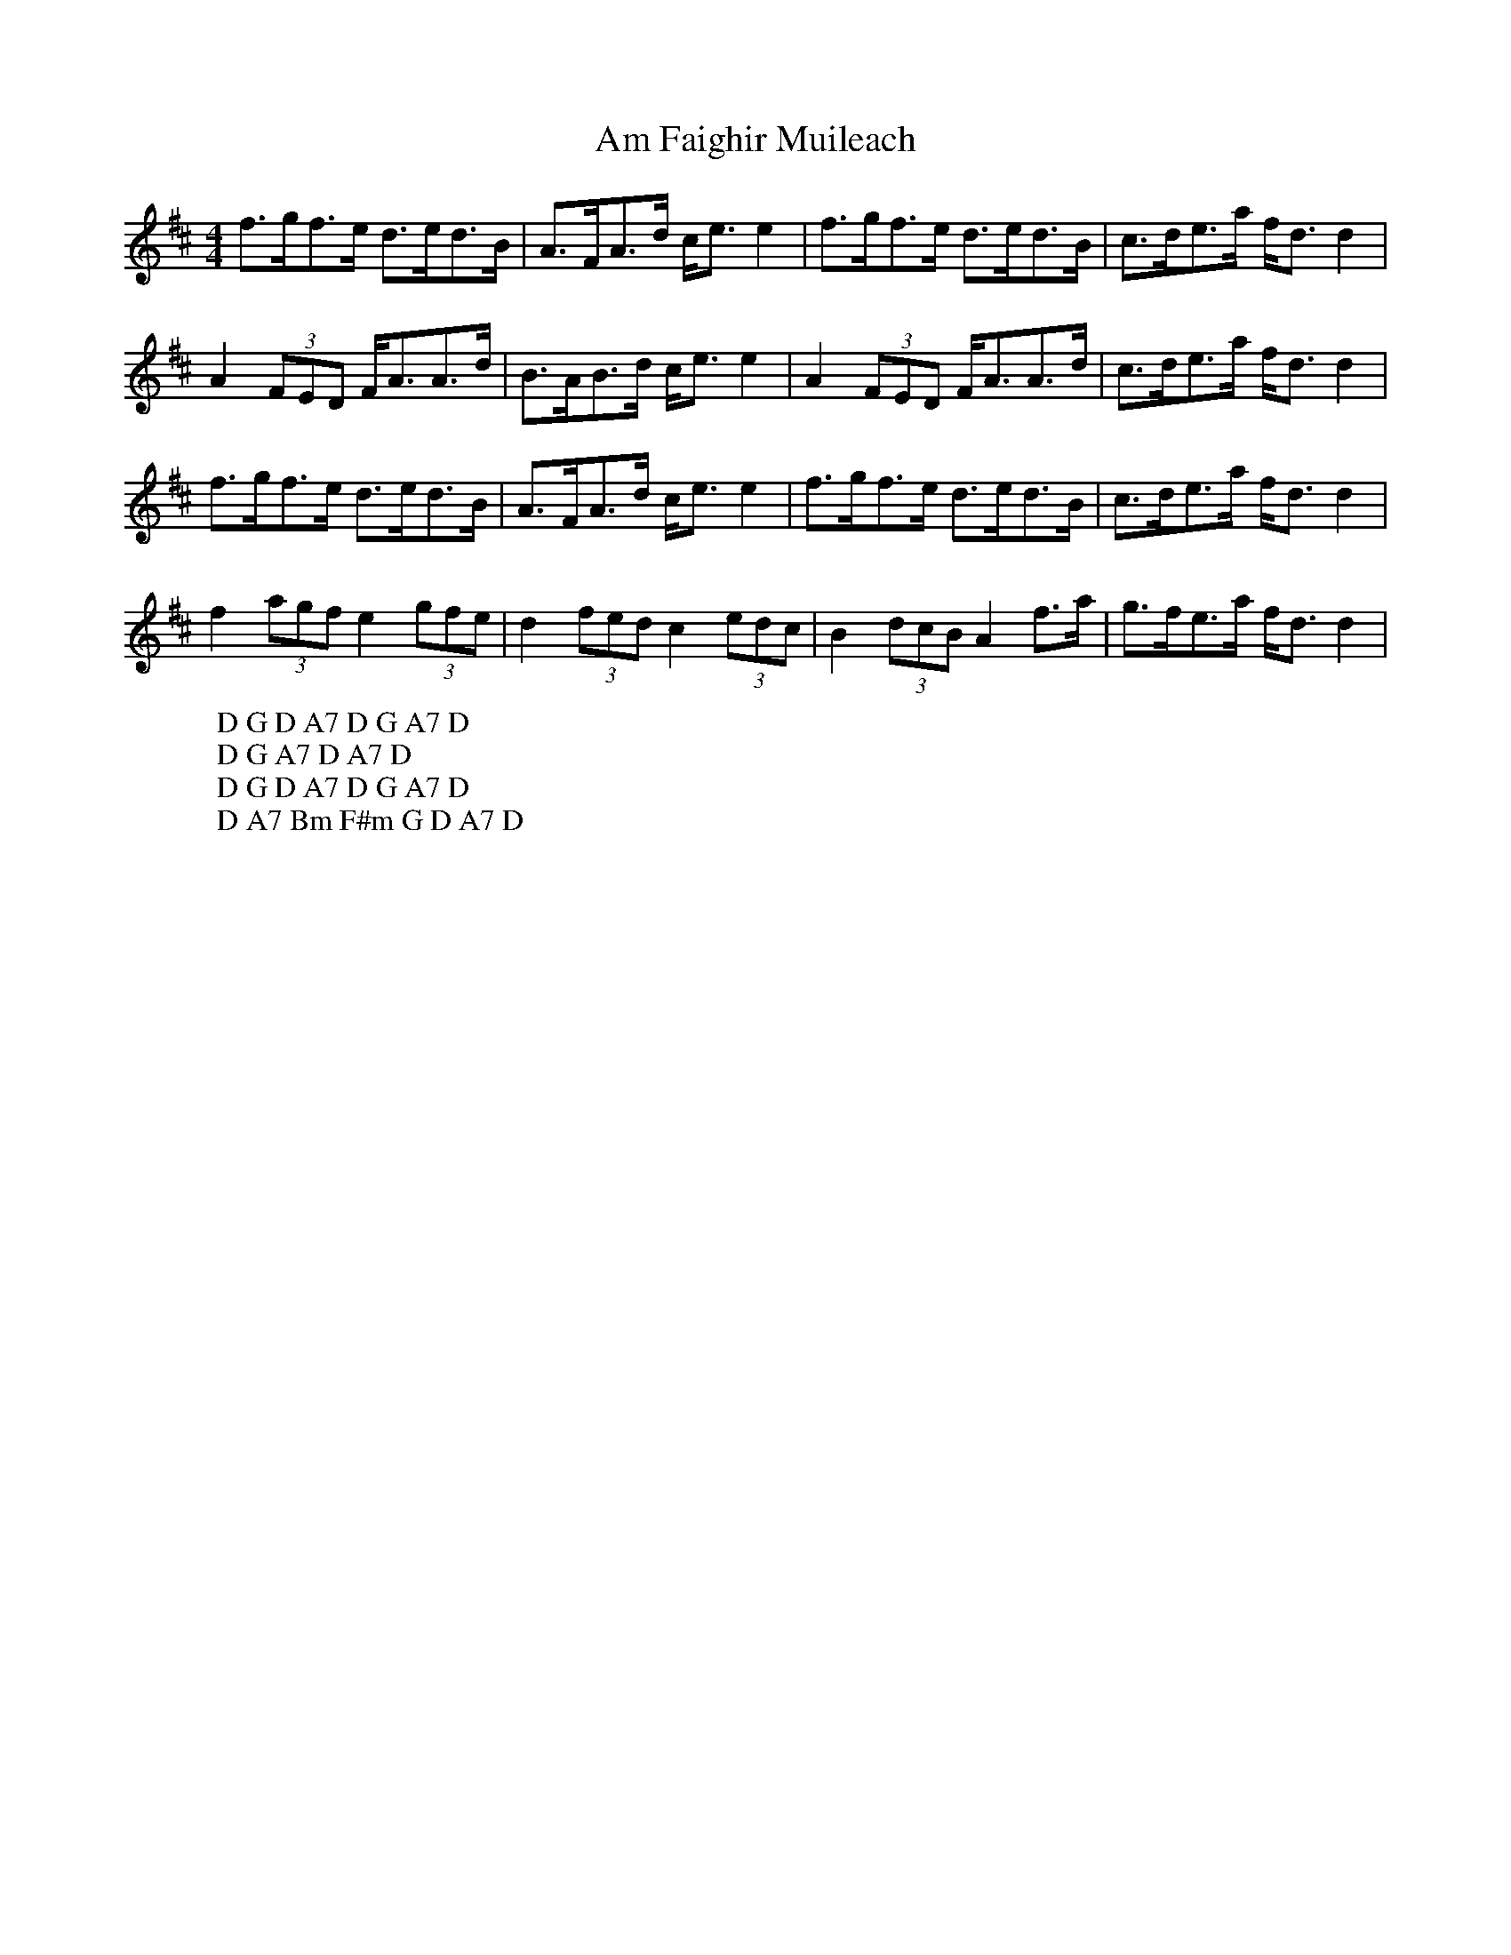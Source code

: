 X: 1056
T: Am Faighir Muileach
R: strathspey
M: 4/4
K: Dmajor
f>gf>e d>ed>B|A>FA>d c<ee2|f>gf>e d>ed>B|c>de>a f<dd2|
W: D G D A7 D G A7 D
A2(3FED F<AA>d|B>AB>d c<ee2|A2(3FED F<AA>d|c>de>a f<dd2|
W: D G A7 D A7 D
f>gf>e d>ed>B|A>FA>d c<ee2|f>gf>e d>ed>B|c>de>a f<dd2|
W: D G D A7 D G A7 D
f2(3agf e2(3gfe|d2(3fed c2(3edc|B2(3dcB A2f>a|g>fe>a f<dd2|
W: D A7 Bm F#m G D A7 D

